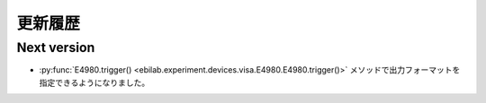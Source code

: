 ####################
更新履歴
####################


Next version
===================

* :py:func:`E4980.trigger() <ebilab.experiment.devices.visa.E4980.E4980.trigger()>` メソッドで出力フォーマットを指定できるようになりました。

